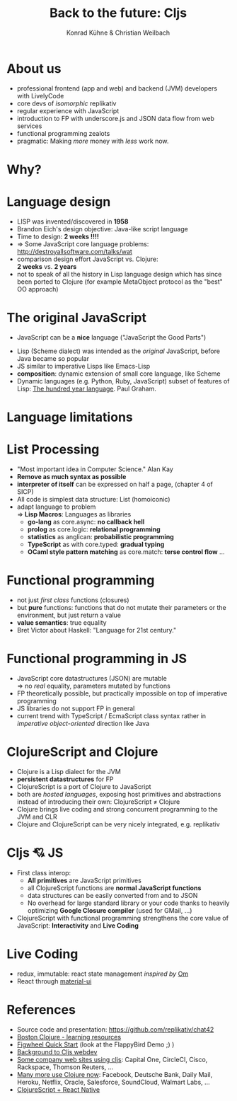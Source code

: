 #+Title: Back to the future: Cljs
#+Author: Konrad Kühne & Christian Weilbach
#+Email: ch_weil@topiq.es

#+REVEAL_ROOT: http://cdn.jsdelivr.net/reveal.js/3.0.0/
#+OPTIONS: reveal_center:t reveal_progress:t reveal_history:t reveal_control:t
#+OPTIONS: reveal_mathjax:t reveal_rolling_Links:t reveal_keyboard:t reveal_overview:t num:nil
#+OPTIONS: reveal_slide_number:t
# +OPTIONS: reveal_width:1420 reveal_height:1080
#+OPTIONS: toc:nil
#+REVEAL_MARGIN: 0.1
#+REVEAL_MIN_SCALE: 0.6
#+REVEAL_MAX_SCALE: 1.2
#+REVEAL_TRANS: linear
#+REVEAL_THEME: sky
#+REVEAL_HLEVEL: 1


* About us
  - professional frontend (app and web) and backend (JVM) developers with
    LivelyCode
  - core devs of /isomorphic/ replikativ
  - regular experience with JavaScript
  - introduction to FP with underscore.js and JSON data flow from web services
  - functional programming zealots
  - pragmatic: Making /more/ money with /less/ work now.
    


* Why?
  [[./hickey_meme.jpg]]

* Language design
  - LISP was invented/discovered in *1958*
  - Brandon Eich's design objective: Java-like script language
  - Time to design: *2 weeks !!!!*
  - $\Rightarrow$ Some JavaScript core language problems: http://destroyallsoftware.com/talks/wat
  - comparison design effort JavaScript vs. Clojure: \\
    *2 weeks* vs. *2 years*
  - not to speak of all the history in Lisp language design which has since been
    ported to Clojure (for example MetaObject protocol as the "best" OO
    approach)
    
    

* The original JavaScript
#+BEGIN_NOTES
  - JavaScript can be a *nice* language ("JavaScript the Good Parts")
#+END_NOTES
  - Lisp (Scheme dialect) was intended as the /original/ JavaScript, before Java
    became so popular
  - JS similar to imperative Lisps like Emacs-Lisp
  - *composition*: dynamic extension of small core language, like Scheme
  - Dynamic languages (e.g. Python, Ruby, JavaScript) subset of features of
    Lisp: [[http://paulgraham.com/hundred.html][The hundred year language]]. Paul Graham.
    

* Language limitations
  [[./callback-hell.jpg]]
    

* List Processing
  - "Most important idea in Computer Science." Alan Kay
  - *Remove as much syntax as possible*
  - *interpreter of itself* can be expressed on half a page, (chapter 4 of SICP)
  - All code is simplest data structure: List (homoiconic)
  - adapt language to problem \\
    $\Rightarrow$ *Lisp Macros*: Languages as libraries
    * *go-lang* as core.async: *no callback hell*
    * *prolog* as core.logic: *relational programming*
    * *statistics* as anglican: *probabilistic programming*
    * *TypeScript* as with core.typed: *gradual typing*
    * *OCaml style pattern matching* as core.match: *terse control flow*
      ...
 
      
* Functional programming
  - not just /first class/ functions (closures)
  - but *pure* functions: functions that do not mutate their parameters or the
    environment, but just return a value
  - *value semantics*: true equality
  - Bret Victor about Haskell: "Language for 21st century."
    
* Functional programming in JS
  - JavaScript core datastructures (JSON) are mutable \\
    $\Rightarrow$ no /real/ equality, parameters mutated by functions
  - FP theoretically possible, but practically impossible on top of imperative
    programming
  - JS libraries do not support FP in general
  - current trend with TypeScript / EcmaScript class syntax rather in /imperative
    object-oriented/ direction like Java


* ClojureScript and Clojure
  - Clojure is a Lisp dialect for the JVM
  - *persistent datastructures* for FP
  - ClojureScript is a port of Clojure to JavaScript
  - both are /hosted languages/, exposing host primitives and abstractions instead
    of introducing their own: ClojureScript $\neq$ Clojure
  - Clojure brings live coding and strong concurrent programming to the JVM and
    CLR
  - Clojure and ClojureScript can be very nicely integrated, e.g. replikativ


    
* Cljs 💘 JS
  - First class interop:
    * *All primitives* are JavaScript primitives
    * all ClojureScript functions are *normal JavaScript functions*
    * data structures can be easily converted from and to JSON
    * No overhead for large standard library or your code thanks to heavily optimizing
      *Google Closure compiler* (used for GMail, ...)
  - ClojureScript with functional programming strengthens the core value of
    JavaScript: *Interactivity* and *Live Coding*
    
  
  
* Live Coding
  - redux, immutable: react state management /inspired by/ [[https://github.com/omcljs/om/][Om]]
  - React through [[http://www.material-ui.com/][material-ui]]

* References
  - Source code and presentation: https://github.com/replikativ/chat42
  - [[https://github.com/boston-clojure/learning-clojure][Boston Clojure - learning resources]]
  - [[https://github.com/bhauman/lein-figwheel/wiki/Quick-Start][Figwheel Quick Start]] (look at the FlappyBird Demo ;) )
  - [[https://www.railslove.com/stories/my-way-into-clojure-building-a-card-game-with-om-part-1][Background to Cljs webdev]]
  - [[https://github.com/clojure/clojurescript/wiki/Companies-Using-ClojureScript][Some company web sites using cljs]]: Capital One, CircleCI, Cisco, Rackspace,
    Thomson Reuters, ...
  - [[http://clojure.org/community/companies][Many more use Clojure now]]: Facebook, Deutsche Bank, Daily Mail, Heroku,
    Netflix, Oracle, Salesforce, SoundCloud, Walmart Labs, ...
  - [[http://cljsrn.org/][ClojureScript + React Native]] 
